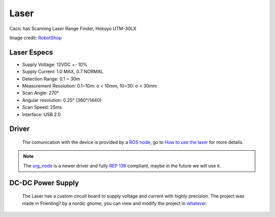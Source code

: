Laser
=====

Cacic has Scanning Laser Range Finder, Hokuyo UTM-30LX

.. image:: /img/hokuyo.jpg

Image credit: `RobotShop`_

.. _RobotShop: http://www.robotshop.com/en/hokuyo-utm-03lx-laser-scanning-rangefinder.html

Laser Especs
~~~~~~~~~~~~
* Supply Voltage: 12VDC +- 10%
* Supply Current: 1.0 MAX, 0.7 NORMAL
* Detection Range: 0.1 ~ 30m
* Measurement Resolution: 0.1~10m: σ < 10mm, 10~30: σ < 30mm
* Scan Angle: 270°
* Angular resolution: 0.25° (360°/1440)
* Scan Speed: 25ms
* Interface: USB 2.0

Driver
~~~~~~
    The comunication with the device is provided by a `ROS node`_, go to `How to use the laser`_ for more details.

.. _ROS node: http://wiki.ros.org/hokuyo_node

.. _How to use the laser: howto.html#using-the-laser

.. note::
    
    The `urg_node`_ is a newer driver and fully `REP 138`_ compliant, maybe in the future we will use it.


.. _urg_node: http://wiki.ros.org/urg_node

.. _REP 138: http://www.ros.org/reps/rep-0138.html

DC-DC Power Supply
~~~~~~~~~~~~~~~~~~
    The Laser has a custom circuit board to supply voltage and current with highly precision. The project was made in Frienting? by a nordic gnome, you can view and modify the project in `whatever`_.

.. _whatever: idontknow.html
